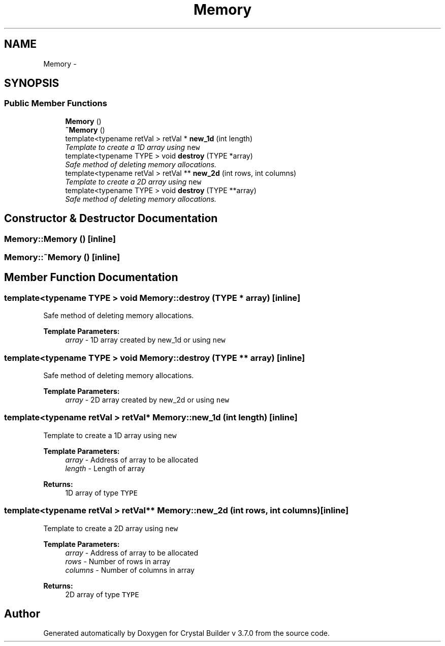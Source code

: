 .TH "Memory" 3 "Tue Sep 29 2015" "Crystal Builder v 3.7.0" \" -*- nroff -*-
.ad l
.nh
.SH NAME
Memory \- 
.SH SYNOPSIS
.br
.PP
.SS "Public Member Functions"

.in +1c
.ti -1c
.RI "\fBMemory\fP ()"
.br
.ti -1c
.RI "\fB~Memory\fP ()"
.br
.ti -1c
.RI "template<typename retVal > retVal * \fBnew_1d\fP (int length)"
.br
.RI "\fITemplate to create a 1D array using \fB\fCnew\fP\fP \fP"
.ti -1c
.RI "template<typename TYPE > void \fBdestroy\fP (TYPE *array)"
.br
.RI "\fISafe method of deleting memory allocations\&. \fP"
.ti -1c
.RI "template<typename retVal > retVal ** \fBnew_2d\fP (int rows, int columns)"
.br
.RI "\fITemplate to create a 2D array using \fB\fCnew\fP\fP \fP"
.ti -1c
.RI "template<typename TYPE > void \fBdestroy\fP (TYPE **array)"
.br
.RI "\fISafe method of deleting memory allocations\&. \fP"
.in -1c
.SH "Constructor & Destructor Documentation"
.PP 
.SS "Memory::Memory ()\fC [inline]\fP"

.SS "Memory::~Memory ()\fC [inline]\fP"

.SH "Member Function Documentation"
.PP 
.SS "template<typename TYPE > void Memory::destroy (TYPE * array)\fC [inline]\fP"

.PP
Safe method of deleting memory allocations\&. 
.PP
\fBTemplate Parameters:\fP
.RS 4
\fIarray\fP - 1D array created by new_1d or using \fB\fCnew\fP\fP 
.RE
.PP

.SS "template<typename TYPE > void Memory::destroy (TYPE ** array)\fC [inline]\fP"

.PP
Safe method of deleting memory allocations\&. 
.PP
\fBTemplate Parameters:\fP
.RS 4
\fIarray\fP - 2D array created by new_2d or using \fB\fCnew\fP\fP 
.RE
.PP

.SS "template<typename retVal > retVal* Memory::new_1d (int length)\fC [inline]\fP"

.PP
Template to create a 1D array using \fB\fCnew\fP\fP 
.PP
\fBTemplate Parameters:\fP
.RS 4
\fIarray\fP - Address of array to be allocated 
.br
\fIlength\fP - Length of array 
.RE
.PP
\fBReturns:\fP
.RS 4
1D array of type \fB\fCTYPE\fP\fP 
.RE
.PP

.SS "template<typename retVal > retVal** Memory::new_2d (int rows, int columns)\fC [inline]\fP"

.PP
Template to create a 2D array using \fB\fCnew\fP\fP 
.PP
\fBTemplate Parameters:\fP
.RS 4
\fIarray\fP - Address of array to be allocated 
.br
\fIrows\fP - Number of rows in array 
.br
\fIcolumns\fP - Number of columns in array 
.RE
.PP
\fBReturns:\fP
.RS 4
2D array of type \fB\fCTYPE\fP\fP 
.RE
.PP


.SH "Author"
.PP 
Generated automatically by Doxygen for Crystal Builder v 3\&.7\&.0 from the source code\&.
